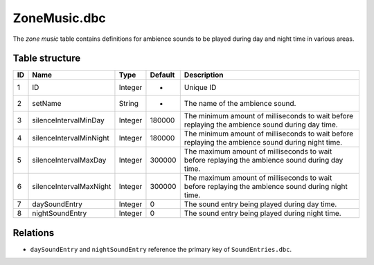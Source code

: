 .. _file-formats-dbc-zonemusic:

=============
ZoneMusic.dbc
=============

The *zone music* table contains definitions for ambience sounds to be
played during day and night time in various areas.

Table structure
---------------

+------+---------------------------+--------------------+-----------+-----------------------------------------------------------------------------------------------------+
| ID   | Name                      | Type               | Default   | Description                                                                                         |
+======+===========================+====================+===========+=====================================================================================================+
| 1    | ID                        | Integer            | -         | Unique ID                                                                                           |
+------+---------------------------+--------------------+-----------+-----------------------------------------------------------------------------------------------------+
| 2    | setName                   | String             | -         | The name of the ambience sound.                                                                     |
+------+---------------------------+--------------------+-----------+-----------------------------------------------------------------------------------------------------+
| 3    | silenceIntervalMinDay     | Integer            | 180000    | The minimum amount of milliseconds to wait before replaying the ambience sound during day time.     |
+------+---------------------------+--------------------+-----------+-----------------------------------------------------------------------------------------------------+
| 4    | silenceIntervalMinNight   | Integer            | 180000    | The minimum amount of milliseconds to wait before replaying the ambience sound during night time.   |
+------+---------------------------+--------------------+-----------+-----------------------------------------------------------------------------------------------------+
| 5    | silenceIntervalMaxDay     | Integer            | 300000    | The maximum amount of milliseconds to wait before replaying the ambience sound during day time.     |
+------+---------------------------+--------------------+-----------+-----------------------------------------------------------------------------------------------------+
| 6    | silenceIntervalMaxNight   | Integer            | 300000    | The maximum amount of milliseconds to wait before replaying the ambience sound during night time.   |
+------+---------------------------+--------------------+-----------+-----------------------------------------------------------------------------------------------------+
| 7    | daySoundEntry             | Integer            | 0         | The sound entry being played during day time.                                                       |
+------+---------------------------+--------------------+-----------+-----------------------------------------------------------------------------------------------------+
| 8    | nightSoundEntry           | Integer            | 0         | The sound entry being played during night time.                                                     |
+------+---------------------------+--------------------+-----------+-----------------------------------------------------------------------------------------------------+

Relations
---------

-  ``daySoundEntry`` and ``nightSoundEntry`` reference the primary key of ``SoundEntries.dbc``.
